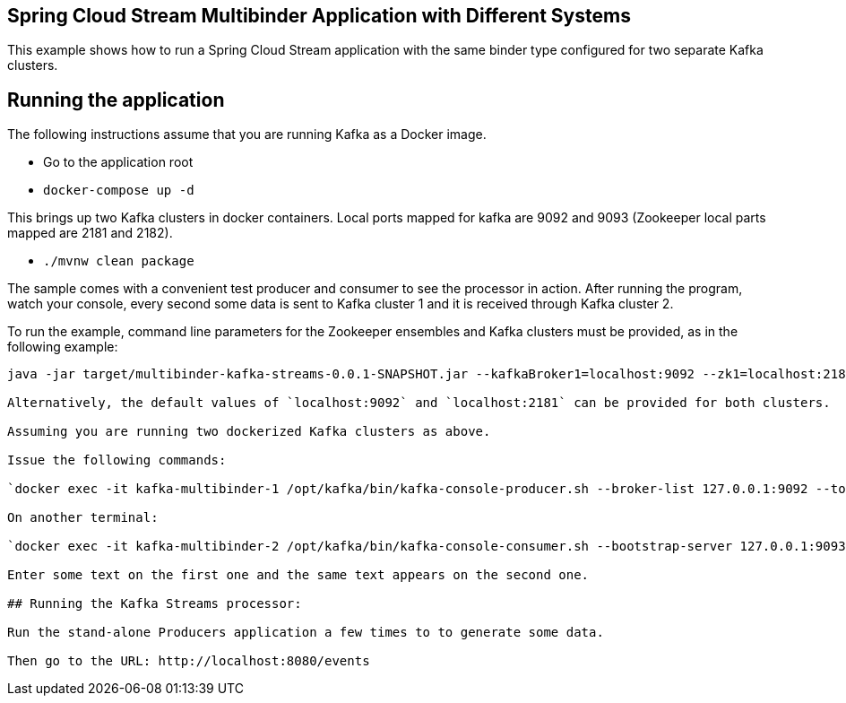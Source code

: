 == Spring Cloud Stream Multibinder Application with Different Systems

This example shows how to run a Spring Cloud Stream application with the same binder type configured for two separate Kafka clusters.


## Running the application

The following instructions assume that you are running Kafka as a Docker image.

* Go to the application root
* `docker-compose up -d`

This brings up two Kafka clusters in docker containers.
Local ports mapped for kafka are 9092 and 9093 (Zookeeper local parts mapped are 2181 and 2182).

* `./mvnw clean package`

The sample comes with a convenient test producer and consumer to see the processor in action.
After running the program, watch your console, every second some data is sent to Kafka cluster 1 and it is received through Kafka cluster 2.

To run the example, command line parameters for the Zookeeper ensembles and Kafka clusters must be provided, as in the following example:
```
java -jar target/multibinder-kafka-streams-0.0.1-SNAPSHOT.jar --kafkaBroker1=localhost:9092 --zk1=localhost:2181 --kafkaBroker2=localhost:9093 --zk2=localhost:2182```

Alternatively, the default values of `localhost:9092` and `localhost:2181` can be provided for both clusters.

Assuming you are running two dockerized Kafka clusters as above.

Issue the following commands:

`docker exec -it kafka-multibinder-1 /opt/kafka/bin/kafka-console-producer.sh --broker-list 127.0.0.1:9092 --topic dataIn`

On another terminal:

`docker exec -it kafka-multibinder-2 /opt/kafka/bin/kafka-console-consumer.sh --bootstrap-server 127.0.0.1:9093 --topic dataOut`

Enter some text on the first one and the same text appears on the second one.

## Running the Kafka Streams processor:

Run the stand-alone Producers application a few times to to generate some data.

Then go to the URL: http://localhost:8080/events
